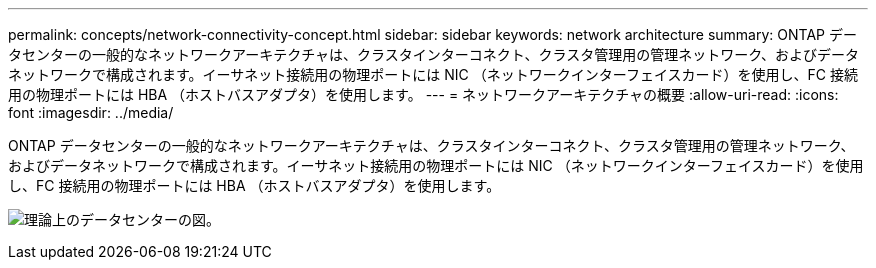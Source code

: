 ---
permalink: concepts/network-connectivity-concept.html 
sidebar: sidebar 
keywords: network architecture 
summary: ONTAP データセンターの一般的なネットワークアーキテクチャは、クラスタインターコネクト、クラスタ管理用の管理ネットワーク、およびデータネットワークで構成されます。イーサネット接続用の物理ポートには NIC （ネットワークインターフェイスカード）を使用し、FC 接続用の物理ポートには HBA （ホストバスアダプタ）を使用します。 
---
= ネットワークアーキテクチャの概要
:allow-uri-read: 
:icons: font
:imagesdir: ../media/


[role="lead"]
ONTAP データセンターの一般的なネットワークアーキテクチャは、クラスタインターコネクト、クラスタ管理用の管理ネットワーク、およびデータネットワークで構成されます。イーサネット接続用の物理ポートには NIC （ネットワークインターフェイスカード）を使用し、FC 接続用の物理ポートには HBA （ホストバスアダプタ）を使用します。

image:network-arch.gif["理論上のデータセンターの図。"]
